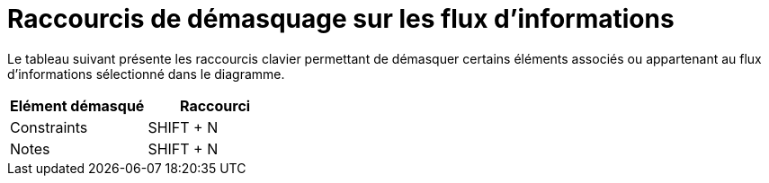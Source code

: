 // Disable all captions for figures.
:!figure-caption:
// Path to the stylesheet files
:stylesdir: .

= Raccourcis de démasquage sur les flux d'informations

Le tableau suivant présente les raccourcis clavier permettant de démasquer certains éléments associés ou appartenant au flux d'informations sélectionné dans le diagramme.

[cols=",",options="header",]
|===========================
|Elément démasqué |Raccourci
|Constraints |SHIFT + N
|Notes |SHIFT + N
|===========================



